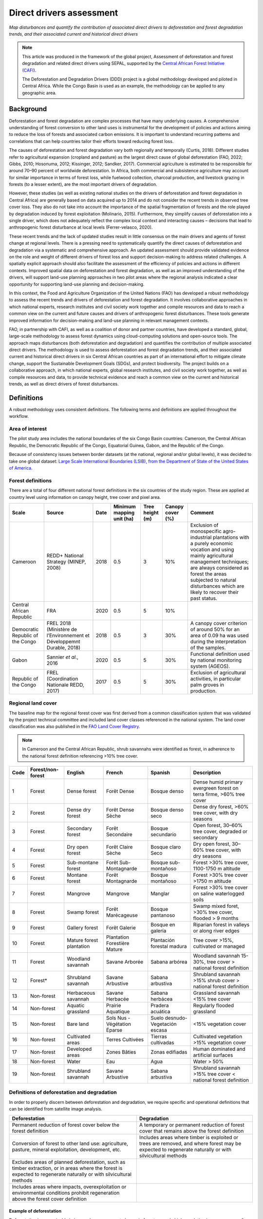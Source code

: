 Direct drivers assessment
=========================
*Map disturbances and quantify the contribution of associated direct drivers to deforestation and forest degradation trends, and their associated current and historical direct drivers*

.. note::

    This article was produced in the framework of the global project, Assessment of deforestation and forest degradation and related direct drivers using SEPAL, supported by the `Central African Forest Initiative (CAFI) <https://cafi.org>`__.

    The Deforestation and Degradation Drivers (DDD) project is a global methodology developed and piloted in Central Africa. While the Congo Basin is used as an example, the methodology can be applied to any geographic area.

Background
----------

Deforestation and forest degradation are complex processes that have many underlying causes. A comprehensive understanding of forest conversion to other land uses is instrumental for the development of policies and actions aiming to reduce the loss of forests and associated carbon emissions. It is important to understand recurring patterns and correlations that can help countries tailor their efforts toward reducing forest loss.

The causes of deforestation and forest degradation vary both regionally and temporally (Curtis, 2018). Different studies refer to agricultural expansion (cropland and pasture) as the largest direct cause of global deforestation (FAO, 2022; Gibbs, 2010; Hosonuma, 2012; Kissinger, 2012; Sandker, 2017). Commercial agriculture is estimated to be responsible for around 70–90 percent of worldwide deforestation. In Africa, both commercial and subsistence agriculture may account for similar importance in terms of forest loss, while fuelwood collection, charcoal production, and livestock grazing in forests (to a lesser extent), are the most important drivers of degradation.

However, these studies (as well as existing national studies on the drivers of deforestation and forest degradation in Central Africa) are generally based on data acquired up to 2014 and do not consider the recent trends in observed tree cover loss. They also do not take into account the importance of the spatial fragmentation of forests and the role played by degradation induced by forest exploitation (Molinario, 2015). Furthermore, they simplify causes of deforestation into a single driver, which does not adequately reflect the complex local context and interacting causes – decisions that lead to anthropogenic forest disturbance at local levels (Ferrer-velasco, 2020).

These recent trends and the lack of updated studies result in little consensus on the main drivers and agents of forest change at regional levels. There is a pressing need to systematically quantify the direct causes of deforestation and degradation via a systematic and comprehensive approach. An updated assessment should provide validated evidence on the role and weight of different drivers of forest loss and support decision-making to address related challenges. A spatially explicit approach should also facilitate the assessment of the efficiency of policies and actions in different contexts. Improved spatial data on deforestation and forest degradation, as well as an improved understanding of the drivers, will support land-use planning approaches in two pilot areas where the regional analysis indicated a clear opportunity for supporting land-use planning and decision-making.

In this context, the Food and Agriculture Organization of the United Nations (FAO) has developed a robust methodology to assess the recent trends and drivers of deforestation and forest degradation. It involves collaborative approaches in which national experts, research institutes and civil society work together and compile resources and data to reach a common view on the current and future causes and drivers of anthropogenic forest disturbances. These tools generate improved information for decision-making and land-use planning in relevant management contexts.

FAO, in partnership with CAFI, as well as a coalition of donor and partner countries, have developed a standard, global, large-scale methodology to assess forest dynamics using cloud-computing solutions and open-source tools. The approach maps disturbances (both deforestation and degradation) and quantifies the contribution of multiple associated direct drivers. The methodology is used to assess deforestation and forest degradation trends, and their associated current and historical direct drivers in six Central African countries as part of an international effort to mitigate climate change, support the Sustainable Development Goals (SDGs), and protect biodiversity. The project builds on a collaborative approach, in which national experts, global research institutes, and civil society work together, as well as compile resources and data, to provide technical evidence and reach a common view on the current and historical trends, as well as direct drivers of forest disturbances.

Definitions
-----------

A robust methodology uses consistent definitions. The following terms and definitions are applied throughout the workflow.

Area of interest
^^^^^^^^^^^^^^^^

The pilot study area includes the national boundaries of the six Congo Basin countries: Cameroon, the Central African Republic, the Democratic Republic of the Congo, Equatorial Guinea, Gabon, and the Republic of the Congo.

Because of consistency issues between border datasets (at the national, regional and/or global levels), it was decided to take one global dataset: `Large Scale International Boundaries (LSIB), from the Department of State of the United States of America <https://geonode.state.gov/layers/geonode%3ALSIB>`__.

Forest definitions
^^^^^^^^^^^^^^^^^^

There are a total of four different national forest definitions in the six countries of the study region. These are applied at country level using information on canopy height, tree cover and pixel area.

.. csv-table::
    :header: Scale, Source, Date, Minimum mapping unit (ha), Tree height (m), Canopy cover (%), Comment

    Cameroon, "REDD+ National Strategy (MINEP, 2008)", 2018, 0.5, 3, 10%, "Exclusion of monospecific agro-industrial plantations with a purely economic vocation and using mainly agricultural management techniques; are always considered as forest the areas subjected to natural disturbances which are likely to recover their past status."
    Central African Republic, FRA, 2020, 0.5, 5, 10%
    Democratic Republic of the Congo, "FREL 2018 (Ministère de l’Environnement et Développemnt Durable, 2018)", 2018, 0.5, 3, 30%, "A canopy cover criterion of around 50% for an area of 0.09 ha was used during the interpretation of the samples."
    Gabon, "Sannier *et al.*, 2016", 2020, 0.5, 5, 30%, Functional definition used by national monitoring system (AGEOS).
    Republic of the Congo, "FREL (Coordination Nationale REDD, 2017)", 2017, 0.5, 5, 30%, "Exclusion of agricultural activities, in particular palm groves in production."

Regional land cover
^^^^^^^^^^^^^^^^^^^

The baseline map for the regional forest cover was first derived from a common classification system that was validated by the project technical committee and included land cover classes referenced in the national system. The land cover classification was also published in the `FAO Land Cover Registry <https://www.fao.org/hih-geospatial-platform/resources/projects/land-cover-legend-registry/en>`__.

.. note::

    In Cameroon and the Central African Republic, shrub savannahs were identified as forest, in adherence to the national forest definition referencing >10% tree cover.

.. csv-table::
    :header: Code, Forest/non-forest, English, French, Spanish, Description

    1, Forest, Dense forest, Forêt Dense, Bosque denso, "Dense humid primary evergreen forest on terra firme, >60% tree cover"
    2, Forest, Dense dry forest, Forêt Dense Sèche, Bosque denso seco, "Dense dry forest, >60% tree cover, with dry seasons"
    3, Forest, Secondary forest, Forêt Secondaire, Bosque secundario, "Open forest, 30–60% tree cover, degraded or secondary"
    4, Forest, Dry open forest, Forêt Claire Sèche, Bosque claro Seco, "Dry open forest, 30–60% tree cover, with dry seasons"
    5, Forest, Sub-montane forest, Forêt Sub-Montagnarde, Bosque sub-montañoso, "Forest >30% tree cover, 1100-1750 m altitude"
    6, Forest, Montane forest, Forêt Montagnarde, Bosque montañoso, "Forest >30% tree cover >1750 m altitude"
    7, Forest, Mangrove, Mangrove, Manglar, "Forest >30% tree cover on saline waterlogged soils"
    8, Forest, Swamp forest, Forêt Marécageuse, Bosque pantanoso, "Swamp mixed foret, >30% tree cover, flooded > 9 months"
    9, Forest, Gallery forest, Forêt Galerie, Bosque en galería, Riparian forest in valleys or along river edges
    10, Forest, Mature forest plantation, Plantation Forestière Mature, Plantación forestal madura, "Tree cover >15%, cultivated or managed"
    11, Forest, Woodland savannah, Savane Arborée, Sabana arbórea, "Woodland savannah 15-30%, tree cover > national forest definition"
    12, "Forest*", Shrubland savannah, Savane Arbustive, Sabana arbustiva, Shrubland savannah >15% shrub cover > national forest definition
    13, Non-forest, Herbaceous savannah, Savane Herbacée, Sabana herbácea, Grassland savannah <15% tree cover
    14, Non-forest, Aquatic grassland, Prairie Aquatique, Pradera acuática, Regularly flooded grassland
    15, Non-forest, Bare land, Sols Nus - Végétation Éparse, Suelo desnudo-Vegetación escasa, <15% vegetation cover
    16, Non-forest, Cultivated areas, Terres Cultivées, Tierras cultivadas, Cultivated vegetation >15% vegetation cover
    17, Non-forest, Developed areas, Zones Bâties, Zonas edifiadas, Human dominated and artificial surfaces
    18, Non-forest, Water, Eau, Agua, Water > 50%
    19, Non-forest, Shrubland savannah, Savane Arbustive, Sabana arbustiva, Shrubland savannah >15% tree cover < national forest definition

Definitions of deforestation and degradation
^^^^^^^^^^^^^^^^^^^^^^^^^^^^^^^^^^^^^^^^^^^^

In order to properly discern between deforestation and degradation, we require specific and operational definitions that can be identified from satellite image analysis.

.. csv-table::
    :header: Deforestation, Degradation

    "Permanent reduction of forest cover below the forest definition", "A temporary or permanent reduction of forest cover that remains above the forest definition"
    "Conversion of forest to other land use: agriculture, pasture, mineral exploitation, development, etc.", "Includes areas where timber is exploited or trees are removed, and where forest may be expected to regenerate naturally or with silvicultural methods"
    "Excludes areas of planned deforestation, such as timber extraction, or in areas where the forest is expected to regenerate naturally or with silvicultural methods",
    "Includes areas where impacts, overexploitation or environmental conditions prohibit regeneration above the forest cover definition"

Example of deforestation
""""""""""""""""""""""""

Deforestation is recognizable in images by a permanent change in forest cover. In high-resolution images, we can often see bare ground, felled trees, and sometimes the beginning of agriculture or other driving activities.

.. thumbnail:: ../_images/workflows/drivers/deforestation_example.png
    :title: Example of deforestation
    :align: center
    :group: workflows-drivers

Example of degradation
""""""""""""""""""""""

Degradation is more difficult to determine because changes are more subtle (sometimes a few trees removed), and tree cover remains above the national definition. It is therefore necessary to look at the whole time series and make sure that the changes are not deforestation. Degradation is also not the same everywhere and will differ by forest type, as well as environmental and human context.

.. thumbnail:: ../_images/workflows/drivers/degradation_example.png
    :title: Example of degradation
    :align: center
    :group: workflows-drivers

Date convention
^^^^^^^^^^^^^^^

The time period for this pilot study is 2015–2022, with an assessment of changes encompassing 31 December 2015 to 31 December 2022. The year 2015 was used as the baseline, with the detection of annual changes in deforestation and degradation starting in 2016 through 2022. This fits with the availability of Sentinel satellite imagery in 2015 (although incomplete for that year), as well as new monthly high-resolution mosaics available for the tropics from Planet, which are available from 2015 and are used for additional validation.

The following date convention was adopted:

A product for the year YYYY is considered as of 31 December YYYY.

This convention allows a consistent approach to assessing change products. A change map from **Year 1** to **Year 2** will be consistent with both **Year 1** and **Year 2** maps. The status of the year takes into account any changes that occurred during the year.

.. _workflows:drivers:drivers:

Direct driver definitions
^^^^^^^^^^^^^^^^^^^^^^^^^

A total of eight direct drivers were defined by their specific characteristics identifiable in high-resolution satellite imagery from Planet.

.. list-table::
    :header-rows: 1

    * - Driver
      - Example
      - Characteristics
    * - Artisanal agriculture
      - .. thumbnail:: ../_images/workflows/drivers/artisanal_agriculture.png
            :group: workflows-drivers
      - Small-scale agriculture is composed of small, informal, unstructured and irregular agricultural plots covering an area of less than 5 ha. The presence of fires (slash-and-burn agriculture) can be observed; land is often soil cover in various stages of cultivation.
    * - Industrial agriculture
      - .. thumbnail:: ../_images/workflows/drivers/industrial_agriculture.png
            :group: workflows-drivers
      - Industrial agriculture is characterized by agricultural areas larger than 5 ha that tend to be homogeneous and often consist of a single crop. In some cases, agriculture may be more varied, consisting of many fields closely packed together. Therefore, large areas consisting of many small fields cultivated at the same time are also considered industrial agriculture under the definition.
    * - Infrastructure
      - .. thumbnail:: ../_images/workflows/drivers/infrastructure.png
            :group: workflows-drivers
      - Roads are visible in images with linear features and are identified as motorized when they are wide enough (5 m) to carry vehicle traffic. Small irregular paths through vegetation are not included. Roads can be large highways or logging trails, and are most often found with other engines, such as villages and mining facilities.
    * - Settlements
      - .. thumbnail:: ../_images/workflows/drivers/settlements.png
            :group: workflows-drivers
      - Villages and settlements can be hard-roofed or soft-roofed, buildings or huts; they are often accompanied by roads and other drivers such as small-scale agriculture. This engine can be an urban area (left image), or a small isolated village in a forest stand (right image).
    * - Artisanal forestry
      - .. thumbnail:: ../_images/workflows/drivers/artisanal_forestry.png
            :group: workflows-drivers
      - Small-scale or artisanal logging is characterized by the selective extraction of trees in an irregular manner, leaving tree cover. These are areas that are not visibly cultivated and are often found in places accessible by small roads or villages.
    * - Industrial forestry
      - .. thumbnail:: ../_images/workflows/drivers/industrial_forestry.png
            :group: workflows-drivers
      - Large-scale or industrial forestry is recognizable by the presence of logging roads, along with selective logging degradation. These roads may be recent or old, and the canopy can quickly cover them, so all years of imagery acquired over the entire study period are evaluated.
    * - Artisanal mine
      - .. thumbnail:: ../_images/workflows/drivers/artisanal_mine.png
            :group: workflows-drivers
      - Small-scale mining is characterized by muddy clearings and usually ponds or water catchments, and may feature turbid water. Artisanal in nature, the clearings are generally small, isolated, and often located along streams.
    * - Industrial mine
      - .. thumbnail:: ../_images/workflows/drivers/industrial_mine.png
            :group: workflows-drivers
      - Large-scale mining is characterized by large ponds, open pits and clearings, as well as extensive infrastructure and roads present.

To address the overlapping of drivers in the same location and thus interpret local contexts, our approach identifies archetypes, or common driver combinations which represent realities and processes on the ground. The most common archetype consists of four drivers – artisanal agriculture, artisanal forestry, roads and settlements – which are representative of the agricultural mosaic, or so-called “rural complex”, commonly observed in the region (Molinario, 2020).

The observed combinations of drivers are grouped into thematic classes or archetypes.

.. csv-table::
    :header: Deforestation, Degradation

    Rural complex, "Artisanal agriculture with roads and settlements, with or without artisanal forestry, and no industrial drivers"
    Artisanal forestry, "Artisanal forestry with or without “other” drivers, or with settlements or roads without any artisanal agriculture"
    Industrial agriculture,	"Industrial agriculture and other non-industrial drivers"
    Industrial forestry, "Industrial forestry and other non-industrial drivers"
    Industrial forestry and agriculture, "Industrial forestry and agriculture identified together"
    Industrial mining, "Presence of industrial mining without other industrial drivers"
    Artisanal mining, "No more than two drivers, including artisanal mining; no industrial drivers present"
    Human infrastructure, "Roads, settlements observed alone or together; no other drivers present"
    Infrastructure-related agriculture, "Infrastructure and artisanal agriculture observed together"

Methodology
-----------

The major components of this methodology include the generation of wall-to-wall geospatial data on forest cover types, changes, and discerning areas of deforestation from degradation for the entire Central African region. Next, these products are validated via visual interpretation; the presence of various direct drivers are identified to evaluate the direct causes of disturbance, and then interpreted in the context of strategic investments for climate change mitigation and support for national efforts for emission reductions.

The methodology uses FAO’s Open Foris Suite of Tools, including the SEPAL platform, for satellite data analysis, as well as Collect Earth Online (CEO) and Google Earth Engine (GEE). The approach analyses dense satellite time series to generate geospatial data on forest changes, which are then validated and interpreted for direct drivers in five major steps:

#. :ref:`workflows:drivers:mosaic`: Processing of optical (Landsat 4, 5, 7 and 8) and radar (Sentinel-1/ALOS PALSAR) satellite images to create mosaics for the classification of wall-to-wall maps of vegetation types, recoded to a binary forest mask (following national forest definitions), and forest fragmentation assessment for the baseline year (2015).

#. :ref:`workflows:drivers:series`: Processing of optical satellite (Landsat 4, 5, 7 and 8) time series data covering 2012–2020 (2012–2015 is the historical time period; monitoring is from 2016 to 2020), using seasonal models and break-detection algorithms to produce a forest change map for 2015–2020 at the regional scale, identifying areas of both deforestation and degradation.

#. :ref:`workflows:drivers:stratification`: Stratified random sampling is conducted on the change map from Step 2. Systematic validation for all points identified as change, plus a sample of stable points is conducted in CEO, evaluating land cover types, changes and dates of change, as well as the identification of the presence of direct drivers.

#. :ref:`workflows:drivers:quantification`: The quantification of direct drivers by forest types and fragmentation class.

.. thumbnail:: ../_images/workflows/drivers/workflow.png
    :title: Sensor time coverage
    :align: center
    :group: workflows-drivers

.. _workflows:drivers:mosaic:

Creating cloud-free mosaics
---------------------------

To accurately determine disturbances within forest ecosystems and distinguish from other dynamics occurring in non-forest areas, a baseline forest mask is required. This is achieved by classifying cloud-free image mosaics, which are created using the **Optical mosaic** and **Radar mosaic** recipes.

As you can see in this `online animation <https://drive.google.com/file/d/1H5Br82CoE1QJnri0cBl1Pf2tRJV3kW96/view>`__, clouds are persistent in the Congo Basin region. For this reason, we will produce mosaics of optical cloud-free imagery and radar (cloud independent) composites for the best observations of the study region.

Optical cloud-free composite
^^^^^^^^^^^^^^^^^^^^^^^^^^^^

Multitemporal image mosaics are compiled from data collected over several months or years. Cloud-free pixels from multiple images are integrated into an image with fewer clouds, haze and shadows by using the pixel quality band provided with image metadata.

We evaluated the availability of Landsat 4, 5, 7 and 8 images for the creation of optical mosaics for the baseline year (2015). As you can see from the figure below, only certain sensors are available for certain time periods – from 2003 onwards the Landsat 7 sensor experienced a malfunction which results in data gaps in strips. This sensor should be only included when necessary (i.e. when not enough imagery is available). Luckily in SEPAL, the selection of sensors is automatic based on the selected date and only provides the available options.

.. thumbnail:: ../_images/workflows/drivers/sensor_coverage.png
    :title: Sensor time coverage
    :align: center
    :group: workflows-drivers

The coverage of Landsat over time is shown below (the western part of the study region along the coast; results in cloudy or data gaps in Cameroon, Equatorial Guinea and Gabon).

.. thumbnail:: ../_images/workflows/drivers/cafi_coverage.png
    :title: Global coverage over the CAFI area
    :align: center
    :group: workflows-drivers

To create our optical mosaic, we will use the SEPAL **Optical mosaic** recipe (to learn more about the different available parameters and how to use the recipe, see :doc:`../cookbook/optical_mosaic`).

In this example, we will use a custom asset from GEE for the :btn:`AOI` parameter: :code:`projects/cafi_fao_congo/aoi/cafi_countries_buffer_simple`. It includes an ISO column to select Congo Basin countries according to their three-digit code (for more information on AOI selection methods, see :doc:`../feature/aoi_selector`).

In the :btn:`DAT` section, select the dates of interest.

For more recent years (after 2018), the sensor coverage is good, so you can safely select all images from a single year.

For less recent years (e.g. 2015) use the advanced option to add images from prior years from a targeted season (in this case the full year). This will help to fill gaps in cloudy areas.

.. thumbnail:: ../_images/workflows/drivers/season_selection.png
    :title: For 2015, we will need to select images from three years prior in the targeted season (full year) to improve the quality of the mosaic and produce a nearly cloud-free result
    :align: center
    :group: workflows-drivers

For data sources, more is generally better. Select all Landsat options for a consistent mosaic. If you like, Sentinel-2 can be added for more data, but as the tiling system of the two sensors are different, you will be forced to use all available images (the option to select images will not be available).

If you have a lot of time to devote to your mosaic and you are working only with Landsat or Sentinel, you can manually select scenes to tailor your mosaic to your particular needs (:btn:`USE ALL SCENES` is the quickest, simplest approach, recommended for large areas).

For composite options, we recommend :btn:`SR` and :btn:`BRDF`; you can exclude pixels with low NDVI (particularly if you have a long time period) and select options presented in the following paragraph.

You can retrieve the mosaic as a Google asset at 30 m resolution. We select the original bands, as all other indices can be recalculated later: :btn:`BLUE`, :btn:`GREEN`, :btn:`RED`, :btn:`NIR`, :btn:`SWIR1`, :btn:`SWIR2`, and :btn:`THERMAL`.

Once the export is finished, you can view the asset in GEE or SEPAL (see figure below of the 2015 mosaic of the Congo Basin using the above parameters).

.. thumbnail:: ../_images/workflows/drivers/final_mosaic.png
    :title: The produced mosaic on the CAFI region for the year 2015 (using images from 2012 onward)
    :align: center
    :group: workflows-drivers

ALOS PALSAR mosaics
^^^^^^^^^^^^^^^^^^^

Radar imagery has the added benefit of being cloud-free by design, as active sensors are not influenced by clouds.

The Advanced Land Observation Satellite - Phased Array type L-band Synthetic Aperture Radar (ALOS PALSAR) is an L-band radar that gives good results for monitoring forest ecosystems. Data is provided by the Kyoto & Carbon Initiative from the Japanese Space Agency (JAXA) for the year 2015 onward. SEPAL provides an application to select; process and download them to your SEPAL workspace or GEE account.

For more information about the parameters, please see :doc:`../modules/dwn/alos_mosaics`.

Sentinel-1 mosaics
^^^^^^^^^^^^^^^^^^

You can use the Sentinel-1 recipe to create a mosaic from European Space Agency (ESA) Copernicus radar data.

The AOI selection is the same as for the optical mosaic.

For the dates, you can enter a year, a date range or a single date. When you add a year or date range, SEPAL will provide a “time-scan” composite that includes bands which are statistical metrics of the range of data, including phase and amplitude, which assess the phenology and variations within the time period.

For the best results in the Congo Basin, the following parameters are proposed:

-   Both :btn:`Ascending` and :btn:`Descending` orbits will ensure complete coverage of the AOI.
-   The :btn:`Terrain` correction will mask any errors due to topography or terrain “shadows”.
-   We don’t need to apply a speckle filter.
-   :btn:`Moderate` outlier removal will provide the most consistent results.

Select which bands to export in the **Retrieve** window. You may select all of them depending on the space available in your GEE repository or SEPAL workspace.

Resolution can also be selected accordingly – you can choose :btn:`30` to be at the same scale as the optical mosaic, which will be classified in the next step.

.. _workflows:drivers:series:

Time-series analysis
--------------------

.. attention::

    This part of the documentation is still under construction.

.. _workflows:drivers:stratification:

Sample stratification
---------------------

.. attention::

    This part of the documentation is still under construction.

.. _workflows:drivers:quantification:

Identification of direct drivers
---------------------------------
Direct drivers of forest change and disturbance are multiple, overlapping and interacting, as deforestation and degradation cannot be reduced to one single cause. Therefore, the assessment specifically analyses the various combinations of overlapping drivers, providing context and richness.

The scope of the assessment is to identify the multiple direct drivers of deforestation and degradation in areas of forest disturbance. As a result, this assessment can:

-	determine where direct drivers are present and overlap in areas of forest disturbance;
-	assess the relative contribution of direct drivers in the region/country;
-	determine direct drivers relative to forest type and fragmentation class; and
-	determine the relative weight of direct drivers over time (in relation to the date of detected disturbance).

The analysis performed is a drivers assessment – not a land cover change analysis. A land cover change map or fate of land post–disturbance, where forest loss is measured in terms of area of land cover or use, is produced through different approaches than employed here. Furthermore, a land cover or pixel-level analysis simply does not consider driver context. Finally, land cover maps do not address the drivers of forest degradation (where disturbance occurs, but the land cover is still forest) which is a crucial element of this study.

The project's technical committee agreed upon nine unique direct drivers and their characteristics to be used in the context of the project, as well as its piloting in Central Africa. The definitions were based on what is potentially visible and recognizable in high-resolution satellite imagery mosaics from Planet that are available over the entire study period (2015–2020). Each driver and its definition and characteristics are described in :ref:`workflows:drivers:drivers`.

In order to identify direct drivers, a survey form is used in the CEO web platform to enable visual interpretation and identification of the presence or absence of forest, the land cover type in 2015, the type of change (deforestation or degradation) and the year of change (2015–2022), along with one or more observed direct drivers within a 2 km wide square plot around the sample point.

References
----------

Curtis, P.G., Slay, C.M., Harris, N.L., Tyukavina, A. & Hansen, M.C. 2018. Classifying drivers of global forest loss. *Science*, 361(6407): 1108–1111. https://doi.org/10.1126/science.aau3445

FAO (Food and Agriculture Organization of the United Nations). 2022. *FRA 2020 Remote Sensing Survey*. FAO. https://doi.org/10.4060/cb9970en

Ferrer-velasco. 2020.

Gibbs, H.K., Ruesch, A.S., Achard, F., Clayton, M.K., Holmgren, P., Ramankutty, N. & Foley, J.A. 2010. Tropical forests were the primary sources of new agricultural land in the 1980s and 1990s. *Proceedings of the National Academy of Sciences*, 107(38): 16732–16737. https://doi.org/10.1073/pnas.0910275107

Hosonuma, N., Herold, M., De Sy, V., De Fries, R.S., Brockhaus, M., Verchot, L., Angelsen, A. & Romijn, E. 2012. An assessment of deforestation and forest degradation drivers in developing countries. *Environmental Research Letters*, 7(4): 044009. https://doi.org/10.1088/1748-9326/7/4/044009

Kissinger, G., M. Herold and De Sy, V. 2012. *Drivers of Deforestation and Forest Degradation: A Synthesis Report for REDD+ Policymakers*. Vancouver, Canada, Lexeme Consulting.

Molinario, G., Hansen, M., Potapov, P., Tyukavina, A. & Stehman, S. 2020. Contextualizing Landscape-Scale Forest Cover Loss in the Democratic Republic of Congo (DRC) between 2000 and 2015. *Land*, 9(1): 23. https://doi.org/10.3390/land9010023

Sandker, M., Finegold, Y., D’Annunzio, R. & Lindquist, E. 2017. Global deforestation patterns: comparing recent and past forest loss processes through a spatially explicit analysis. *International Forestry Review*, 19(3): 350–368. https://doi.org/10.1505/146554817821865081
